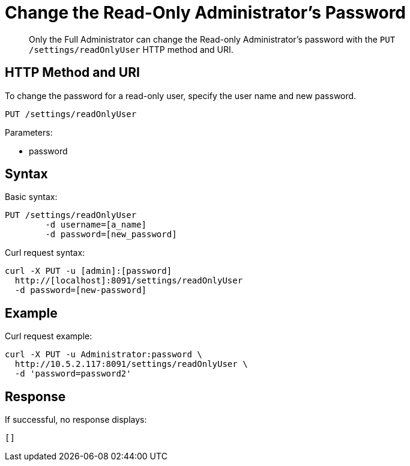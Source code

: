 = Change the Read-Only Administrator's Password
:page-type: reference

[abstract]
Only the Full Administrator can change the Read-only Administrator's password with the `PUT /settings/readOnlyUser` HTTP method and URI.

== HTTP Method and URI

To change the password for a read-only user, specify the user name and new password.

----
PUT /settings/readOnlyUser
----

Parameters:

* password

== Syntax

Basic syntax:

----
PUT /settings/readOnlyUser
	-d username=[a_name]
	-d password=[new_password]
----

Curl request syntax:

----
curl -X PUT -u [admin]:[password]
  http://[localhost]:8091/settings/readOnlyUser
  -d password=[new-password]
----

== Example

Curl request example:

----
curl -X PUT -u Administrator:password \
  http://10.5.2.117:8091/settings/readOnlyUser \
  -d 'password=password2'
----

== Response

If successful, no response displays:

----
[]
----
